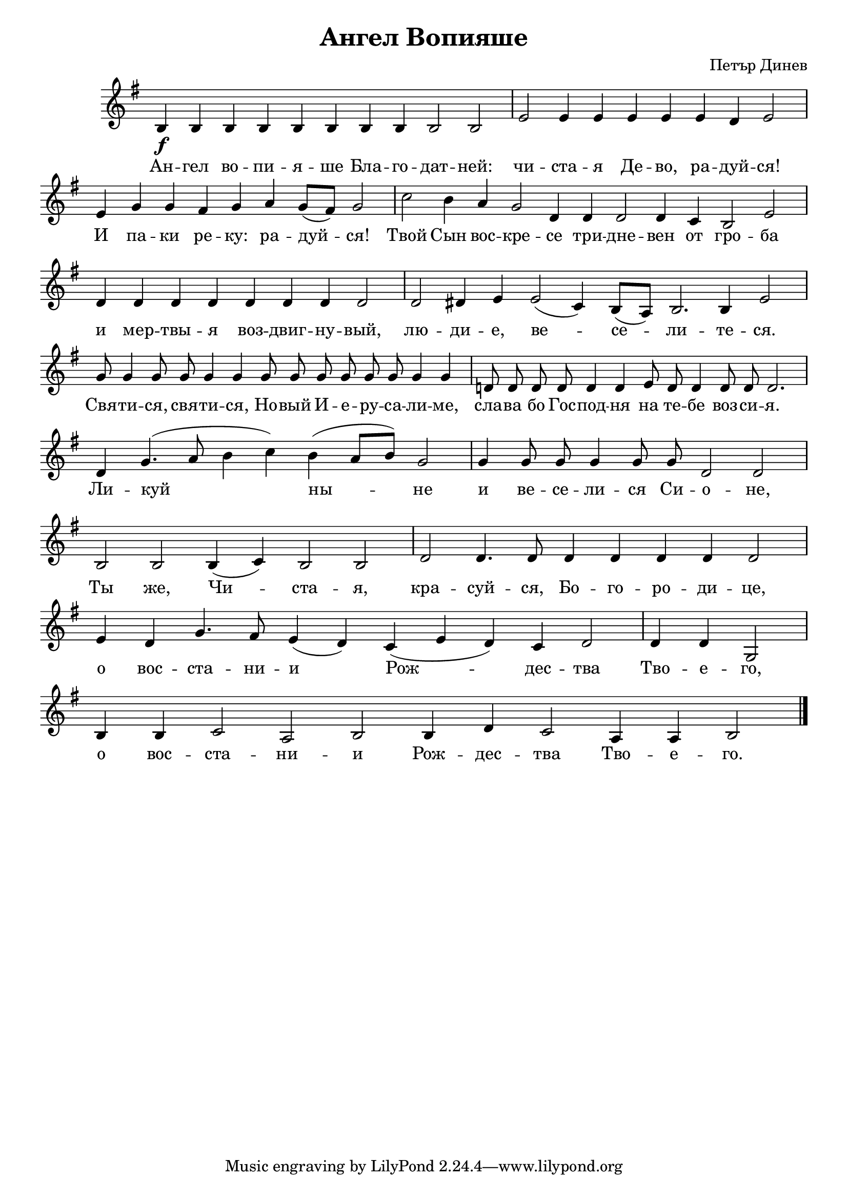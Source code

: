 C = \markup { \box \pad-markup #0.2 \bold "C" }
D = \markup { \box \pad-markup #0.2 \bold "D" }
F = \markup { \box \pad-markup #0.2 \bold "F" }
G = \markup { \box \pad-markup #0.2 \bold "G" }
A = \markup { \box \pad-markup #0.2 \bold "A" }

% LilyBin
\header {
	title = "Ангел Вопияше"
	composer = "Петър Динев"
}
\score {
 	\new Staff \with { \omit TimeSignature  } 
	{
		\set Staff.midiInstrument = #"choir aahs"
		\set Score.timing = ##f
		\key e \minor
		% \tempo 4 = 120
		% \clef "treble_8"
		\relative c' {
			b\f b b b b b b b b2 b \bar "|"
			e e4 e e e e d e2 \bar "|"
			e4 g g fis g a g8([ fis]) g2 \bar "|"
			c b4 a g2 d4 d d2 d4 c b2 e \bar "|"
			d4 d d d d d d d2 \bar "|"
			d dis4 e e2( c4) b8([ a]) b2. b4 e2 \bar "|"

			g8 g4 g8 g g4 g g8 g g g g g g4 g \bar "|"
			d8 d d d d4 d e8 d d4 d8 d d2. \bar "|"
			d4 g4.( a8 b4 c) b( a8[ b]) g2 \bar "|"
			g4 g8 g g4 g8 g d2 d \bar "|"
			b b b4( c) b2 b \bar "|"
			d d4. d8 d4 d d d d2 \bar "|"
			e4 d g4. fis8 e4( d) c( e d) c d2 \bar "|"
			d4 d g,2 \bar "|" b4  b c2 a b b4 d c2 a4 a b2

			\bar "|."
		}

		\addlyrics {
			Ан -- гел во -- пи -- я -- ше Бла -- го -- дат -- ней:
			чи -- ста -- я Де -- во, ра -- дуй -- ся!
			И па -- ки ре -- ку: ра -- дуй -- ся!
			Твой Сын вос -- кре -- се три -- дне -- вен от гро -- ба
			и мер -- твы -- я воз -- двиг -- ну -- вый, лю -- ди -- е, ве -- се -- ли -- те -- ся.
			
			Свя -- ти -- ся, свя -- ти -- ся, Но -- вый И -- е -- ру -- са -- ли -- ме,
			сла -- ва бо Гос -- под -- ня 
			на те -- бе воз -- си -- я.
			Ли -- куй ны -- не и ве -- се -- ли -- ся Си -- о -- не,
			Ты же, Чи -- ста -- я, кра -- суй -- ся, Бо -- го -- ро -- ди -- це,
			о вос -- ста -- ни -- и Рож -- дес -- тва Тво -- е -- го,
			о вос -- ста -- ни -- и Рож -- дес -- тва Тво -- е -- го.
		}
		% \addlyrics {
		% 	An -- gel wo -- pi -- ja -- sche bla -- go -- dat -- nej:
		% 	Chi -- sta -- ja De -- vo, ra -- dui -- sja!
		% 	I pa -- ki re -- ku: ra -- dui -- sja!
		% 	Twoj Sin wos -- kre -- se tri -- dne -- wen ot gro -- ba
		% 	i mer -- twi -- ja woz -- dwi -- gnu -- wij,
		% 	lju -- di -- e, we -- se -- li -- te -- sja.

		% 	Swja -- ti -- sja, swja -- ti -- sja,
		% }
	}
	\midi{}
	

	\layout {
		\context {
			\Score
			\override SpacingSpanner.base-shortest-duration = #(ly:make-moment 1/32)
		}
	}
}
